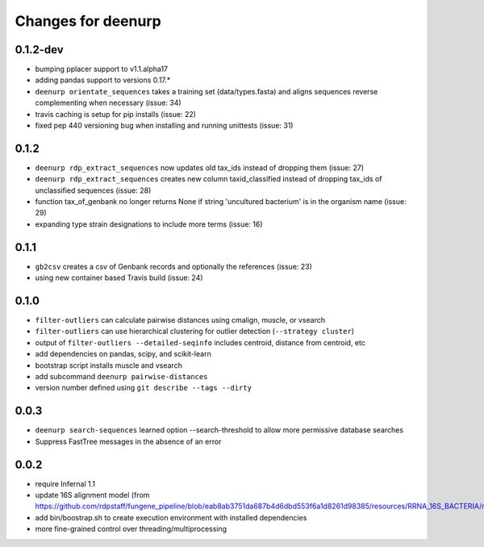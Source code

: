 =====================
 Changes for deenurp
=====================

0.1.2-dev
=========
* bumping pplacer support to v1.1.alpha17
* adding pandas support to versions 0.17.*
* ``deenurp orientate_sequences`` takes a training set (data/types.fasta) and aligns sequences reverse complementing when necessary (issue: 34)
* travis caching is setup for pip installs (issue: 22)
* fixed pep 440 versioning bug when installing and running unittests (issue: 31)

0.1.2
=====
* ``deenurp rdp_extract_sequences`` now updates old tax_ids instead of dropping them (issue: 27)
* ``deenurp rdp_extract_sequences`` creates new column taxid_classified instead of dropping tax_ids of unclassified sequences (issue: 28)
* function tax_of_genbank no longer returns None if string 'uncultured bacterium' is in the organism name (issue: 29)
* expanding type strain designations to include more terms (issue: 16)

0.1.1
=====

* ``gb2csv`` creates a csv of Genbank records and optionally the references (issue: 23)
* using new container based Travis build (issue: 24)

0.1.0
=====

* ``filter-outliers`` can calculate pairwise distances using cmalign, muscle, or vsearch
* ``filter-outliers`` can use hierarchical clustering for outlier detection (``--strategy cluster``)
* output of ``filter-outliers --detailed-seqinfo`` includes centroid, distance from centroid, etc
* add dependencies on pandas, scipy, and scikit-learn
* bootstrap script installs muscle and vsearch
* add subcommand ``deenurp pairwise-distances``
* version number defined using ``git describe --tags --dirty``

0.0.3
=====

* ``deenurp search-sequences`` learned option --search-threshold to
  allow more permissive database searches
* Suppress FastTree messages in the absence of an error

0.0.2
=====

* require Infernal 1.1
* update 16S alignment model (from https://github.com/rdpstaff/fungene_pipeline/blob/eab8ab3751da687b4d6dbd553f6a1d8261d98385/resources/RRNA_16S_BACTERIA/model.cm)
* add bin/boostrap.sh to create execution environment with installed dependencies
* more fine-grained control over threading/multiprocessing
